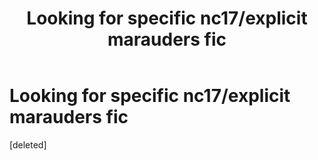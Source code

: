 #+TITLE: Looking for specific nc17/explicit marauders fic

* Looking for specific nc17/explicit marauders fic
:PROPERTIES:
:Score: 2
:DateUnix: 1597463375.0
:DateShort: 2020-Aug-15
:FlairText: What's That Fic?
:END:
[deleted]

